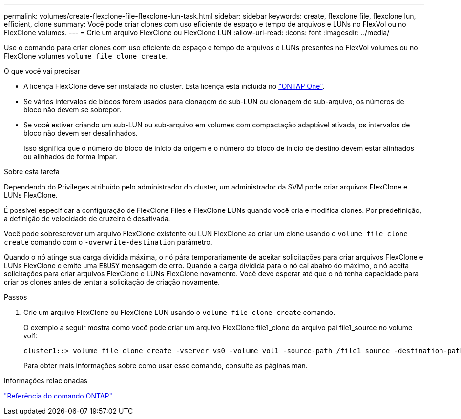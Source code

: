 ---
permalink: volumes/create-flexclone-file-flexclone-lun-task.html 
sidebar: sidebar 
keywords: create, flexclone file, flexclone lun, efficient, clone 
summary: Você pode criar clones com uso eficiente de espaço e tempo de arquivos e LUNs no FlexVol ou no FlexClone volumes. 
---
= Crie um arquivo FlexClone ou FlexClone LUN
:allow-uri-read: 
:icons: font
:imagesdir: ../media/


[role="lead"]
Use o comando para criar clones com uso eficiente de espaço e tempo de arquivos e LUNs presentes no FlexVol volumes ou no FlexClone volumes `volume file clone create`.

.O que você vai precisar
* A licença FlexClone deve ser instalada no cluster. Esta licença está incluída no link:../system-admin/manage-licenses-concept.html#licenses-included-with-ontap-one["ONTAP One"].
* Se vários intervalos de blocos forem usados para clonagem de sub-LUN ou clonagem de sub-arquivo, os números de bloco não devem se sobrepor.
* Se você estiver criando um sub-LUN ou sub-arquivo em volumes com compactação adaptável ativada, os intervalos de bloco não devem ser desalinhados.
+
Isso significa que o número do bloco de início da origem e o número do bloco de início de destino devem estar alinhados ou alinhados de forma ímpar.



.Sobre esta tarefa
Dependendo do Privileges atribuído pelo administrador do cluster, um administrador da SVM pode criar arquivos FlexClone e LUNs FlexClone.

É possível especificar a configuração de FlexClone Files e FlexClone LUNs quando você cria e modifica clones. Por predefinição, a definição de velocidade de cruzeiro é desativada.

Você pode sobrescrever um arquivo FlexClone existente ou LUN FlexClone ao criar um clone usando o `volume file clone create` comando com o `-overwrite-destination` parâmetro.

Quando o nó atinge sua carga dividida máxima, o nó pára temporariamente de aceitar solicitações para criar arquivos FlexClone e LUNs FlexClone e emite uma `EBUSY` mensagem de erro. Quando a carga dividida para o nó cai abaixo do máximo, o nó aceita solicitações para criar arquivos FlexClone e LUNs FlexClone novamente. Você deve esperar até que o nó tenha capacidade para criar os clones antes de tentar a solicitação de criação novamente.

.Passos
. Crie um arquivo FlexClone ou FlexClone LUN usando o `volume file clone create` comando.
+
O exemplo a seguir mostra como você pode criar um arquivo FlexClone file1_clone do arquivo pai file1_source no volume vol1:

+
[listing]
----
cluster1::> volume file clone create -vserver vs0 -volume vol1 -source-path /file1_source -destination-path /file1_clone
----
+
Para obter mais informações sobre como usar esse comando, consulte as páginas man.



.Informações relacionadas
link:../concepts/manual-pages.html["Referência do comando ONTAP"]

